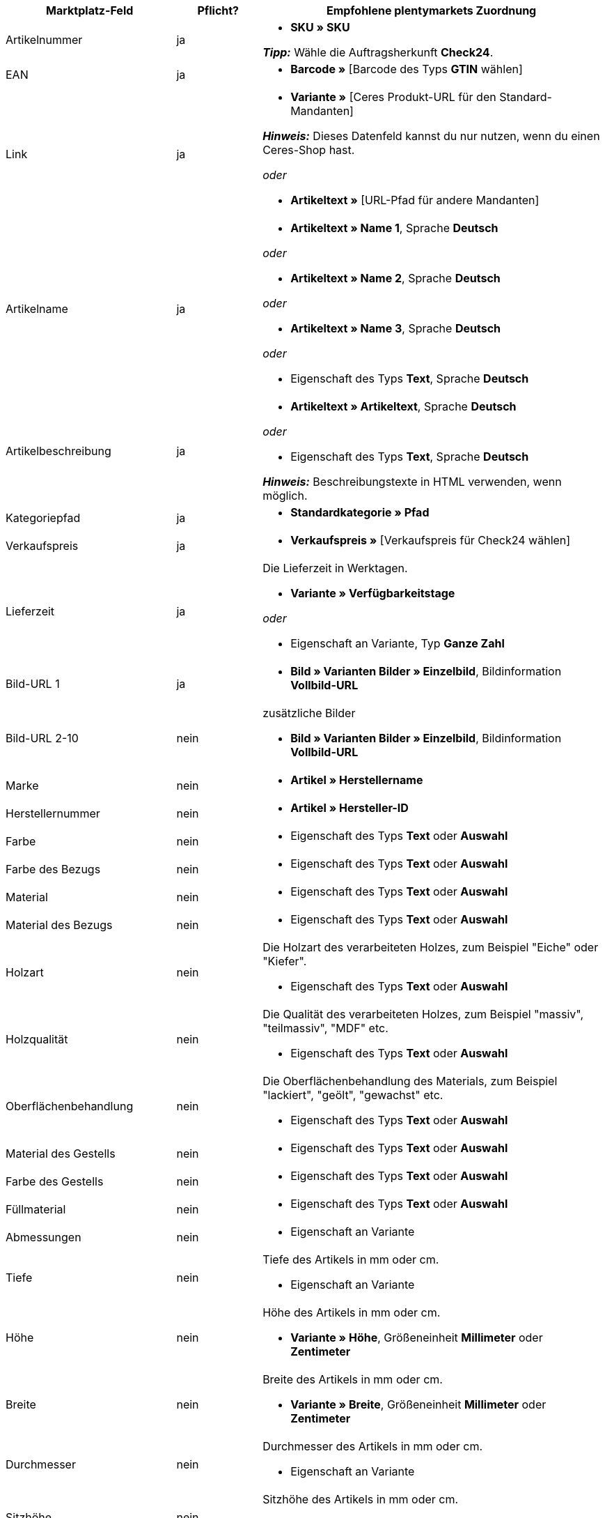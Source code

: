 [[table-recommended-mappings-furniture]]
[cols="2,1,4a"]
|===
|Marktplatz-Feld |Pflicht? |Empfohlene plentymarkets Zuordnung

| Artikelnummer
| ja
| * *SKU » SKU* +

*_Tipp:_* Wähle die Auftragsherkunft *Check24*.

| EAN
| ja
| * *Barcode »* [Barcode des Typs *GTIN* wählen]

| Link
| ja
| * *Variante »* [Ceres Produkt-URL für den Standard-Mandanten] +

*_Hinweis:_* Dieses Datenfeld kannst du nur nutzen, wenn du einen Ceres-Shop hast.

_oder_

* *Artikeltext »* [URL-Pfad für andere Mandanten]

| Artikelname
| ja
| * *Artikeltext » Name 1*, Sprache *Deutsch*

_oder_

* *Artikeltext » Name 2*, Sprache *Deutsch*

_oder_

* *Artikeltext » Name 3*, Sprache *Deutsch*

_oder_

* Eigenschaft des Typs *Text*, Sprache *Deutsch*

| Artikelbeschreibung
| ja
| * *Artikeltext » Artikeltext*, Sprache *Deutsch*

_oder_

* Eigenschaft des Typs *Text*, Sprache *Deutsch*

*_Hinweis:_* Beschreibungstexte in HTML verwenden, wenn möglich.

| Kategoriepfad
| ja
| * *Standardkategorie » Pfad*

| Verkaufspreis
| ja
| * *Verkaufspreis »* [Verkaufspreis für Check24 wählen]

| Lieferzeit
| ja
| Die Lieferzeit in Werktagen. +

* *Variante » Verfügbarkeitstage*

_oder_

* Eigenschaft an Variante, Typ *Ganze Zahl*

| Bild-URL 1
| ja
| * *Bild » Varianten Bilder » Einzelbild*, Bildinformation *Vollbild-URL*

| Bild-URL 2-10
| nein
| zusätzliche Bilder +

* *Bild » Varianten Bilder » Einzelbild*, Bildinformation *Vollbild-URL*

| Marke
| nein
| * *Artikel » Herstellername*

| Herstellernummer
| nein
| * *Artikel » Hersteller-ID*

| Farbe
| nein
| * Eigenschaft des Typs *Text* oder *Auswahl*

| Farbe des Bezugs
| nein
| * Eigenschaft des Typs *Text* oder *Auswahl*

| Material
| nein
| * Eigenschaft des Typs *Text* oder *Auswahl*

| Material des Bezugs
| nein
| * Eigenschaft des Typs *Text* oder *Auswahl*

| Holzart
| nein
| Die Holzart des verarbeiteten Holzes, zum Beispiel "Eiche" oder "Kiefer". +

* Eigenschaft des Typs *Text* oder *Auswahl*

| Holzqualität
| nein
| Die Qualität des verarbeiteten Holzes, zum Beispiel "massiv", "teilmassiv", "MDF" etc. +

* Eigenschaft des Typs *Text* oder *Auswahl*

| Oberflächenbehandlung
| nein
| Die Oberflächenbehandlung des Materials, zum Beispiel "lackiert", "geölt", "gewachst" etc. +

* Eigenschaft des Typs *Text* oder *Auswahl*

| Material des Gestells
| nein
| * Eigenschaft des Typs *Text* oder *Auswahl*

| Farbe des Gestells
| nein
| * Eigenschaft des Typs *Text* oder *Auswahl*

| Füllmaterial
| nein
| * Eigenschaft des Typs *Text* oder *Auswahl*

| Abmessungen
| nein
| * Eigenschaft an Variante

| Tiefe
| nein
| Tiefe des Artikels in mm oder cm. +

* Eigenschaft an Variante

| Höhe
| nein
| Höhe des Artikels in mm oder cm. +

* *Variante » Höhe*, Größeneinheit *Millimeter* oder *Zentimeter*

| Breite
| nein
| Breite des Artikels in mm oder cm. +

* *Variante » Breite*, Größeneinheit *Millimeter* oder *Zentimeter*

| Durchmesser
| nein
| Durchmesser des Artikels in mm oder cm. +

* Eigenschaft an Variante

| Sitzhöhe
| nein
| Sitzhöhe des Artikels in mm oder cm. +

* Eigenschaft an Variante

| Sitzbreite
| nein
| Sitzbreite des Artikels in mm oder cm. +

* Eigenschaft an Variante

| Sitztiefe
| nein
| Sitztiefe des Artikels in mm oder cm. +

* Eigenschaft an Variante

| Liegefläche
| nein
| Liegefläche bei Betten oder Sofas mit Schlaffunktion. +

* Eigenschaft an Variante

| Gewicht (g/kg)
| nein
| Gewicht des Artikels in g oder kg. +

* *Variante » Gewicht netto g*, Gewichtseinheit *Gramm* oder *Kilogramm*

| Maximale Belastbarkeit (g/kg)
| nein
| Maximale Belastbarkeit in g oder kg. +

* Eigenschaft des Typs *Ganze Zahl* oder *Kommazahl*

| Füllgewicht (g)
| nein
| Füllgewicht in g. +

* Eigenschaft des Typs *Ganze Zahl* oder *Kommazahl*

| Härtegrad
| nein
| Härtegrad bei Matratzen. +

* Eigenschaft des Typs *Text* oder *Auswahl*

| Bezug abnehmbar?
| nein
| * Eigenschaft des Typs *Text* oder *Auswahl* +

erlaubte Werte: `Ja`, `Nein`

| Bezug waschbar?
| nein
| * Eigenschaft des Typs *Text* oder *Auswahl* +

erlaubte Werte: `Ja`, `Nein`

| Für Allergiker geeignet?
| nein
| * Eigenschaft des Typs *Text* oder *Auswahl* +

erlaubte Werte: `Ja`, `Nein`

| Leuchtmittel enthalten?
| nein
| * Eigenschaft des Typs *Text* oder *Auswahl* +

erlaubte Werte: `Ja`, `Nein`

| Energieeffizienzklasse
| nein
| * Eigenschaft des Typs *Text* oder *Auswahl*

| Lampenfassung
| nein
| * Eigenschaft des Typs *Text* oder *Auswahl*

| Lebensdauer in Stunden
| nein
| * Eigenschaft des Typs *Ganze Zahl* oder *Auswahl*

| Lichtfarbe
| nein
| * Eigenschaft des Typs *Text* oder *Auswahl*

| Lichtstärke in Lumen
| nein
| * Eigenschaft des Typs *Ganze Zahl* oder *Auswahl*

| Beleuchtung dimmbar?
| nein
| * Eigenschaft des Typs *Text* oder *Auswahl* +

erlaubte Werte: `Ja`, `Nein`

| Ausrichtung der Ottomane eines Ecksofas
| nein
| Befindet sich die Ottomane des Sofas links oder rechts? +

* Eigenschaft des Typs *Text* oder *Auswahl* +

erlaubte Werte: `Rechts`, `Links`

| Pflegehinweis
| nein
| * Eigenschaft des Typs *Text*

| Lieferumfang
| nein
| * Eigenschaft des Typs *Text*

| Lieferzustand
| nein
| * Eigenschaft des Typs *Text* oder *Auswahl*

| Stil
| nein
| Stil des Artikels, zum Beispiel "Landhaus" oder "Skandinavisch". +

* Eigenschaft des Typs *Text* oder *Auswahl*

| Modell
| nein
| * *Variante » Modell*

| Serie
| nein
| Zugehörige Serie des Artikels, zum Beispiel bei Jugendzimmern. +

* Eigenschaft des Typs *Text* oder *Auswahl*
|===
